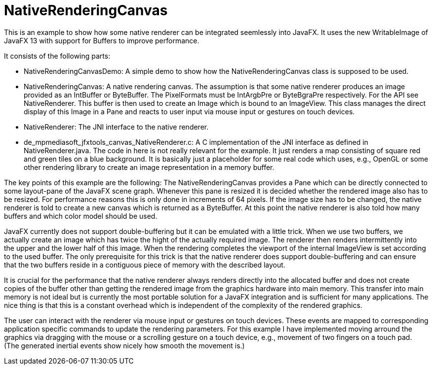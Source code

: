= NativeRenderingCanvas

This is an example to show how some native renderer can be integrated seemlessly into
JavaFX. It uses the new WritableImage of JavaFX 13 with support for Buffers to improve performance.

It consists of the following parts:

* NativeRenderingCanvasDemo: A simple demo to show how the NativeRenderingCanvas class is supposed
  to be used.
* NativeRenderingCanvas: A native rendering canvas. The assumption is that some native renderer
  produces an image provided as an IntBuffer or ByteBuffer. The PixelFormats
  must be IntArgbPre or ByteBgraPre respectively. For the API see NativeRenderer.
  This buffer is then used to create an Image which is bound to an ImageView.
  This class manages the direct display of this Image in a Pane and reacts to
  user input via mouse input or gestures on touch devices.
* NativeRenderer: The JNI interface to the native renderer.
* de_mpmediasoft_jfxtools_canvas_NativeRenderer.c: A C implementation of the JNI interface as defined in NativeRenderer.java.
  The code in here is not really relevant for the example. It just renders a map
  consisting of square red and green tiles on a blue background. It is
  basically just a placeholder for some real code which uses, e.g., OpenGL or
  some other rendering library to create an image representation in a memory buffer.
  
The key points of this example are the following: The NativeRenderingCanvas provides a
Pane which can be directly connected to some layout-pane of the JavaFX scene graph.
Whenever this pane is resized it is decided whether the rendered image also has to be
resized. For performance reasons this is only done in increments of 64 pixels. If the
image size has to be changed, the native renderer is told to create a new canvas which
is returned as a ByteBuffer. At this point the native renderer is also told how many
buffers and which color model should be used.

JavaFX currently does not support double-buffering but it can be emulated with a little
trick. When we use two buffers, we actually create an image which has twice the hight
of the actually required image. The renderer then renders intermittently into the upper
and the lower half of this image. When the rendering completes the viewport of the internal
ImageView is set according to the used buffer. The only prerequisite for this trick is
that the native renderer does support double-buffering and can ensure that the two
buffers reside in a contiguous piece of memory with the described layout.

It is crucial for the performance that the native renderer always renders directly into the
allocated buffer and does not create copies of the buffer other than getting the rendered
image from the graphics hardware into main memory. This transfer into main memory is
not ideal but is currently the most portable solution for a JavaFX integration and is
sufficient for many applications. The nice thing is that this is a constant overhead which
is independent of the complexity of the rendered graphics.

The user can interact with the renderer via mouse input or gestures on touch devices.
These events are mapped to corresponding application specific commands to update the
rendering parameters. For this example I have implemented moving arround the graphics
via dragging with the mouse or a scrolling gesture on a touch device, e.g., movement
of two fingers on a touch pad. (The generated inertial events show nicely how smooth
the movement is.)
